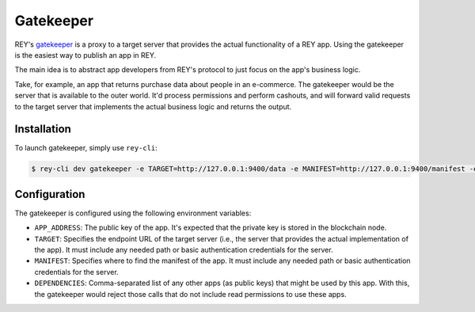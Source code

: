 .. index:: ! gatekeepr
.. _gatekeepr:

Gatekeeper
==========

REY's `gatekeeper <http://github.com/reputation-network/rey-gatekeeper>`_ is a proxy to a target server that provides the actual functionality of a REY app. Using the gatekeeper is the easiest way to publish an app in REY.

The main idea is to abstract app developers from REY's protocol to just focus on the app's business logic.

Take, for example, an app that returns purchase data about people in an e-commerce. The gatekeeper would be the server that is available to the outer world. It'd process permissions and perform cashouts, and will forward valid requests to the target server that implements the actual business logic and returns the output.

Installation
------------

To launch gatekeeper, simply use ``rey-cli``:

.. code::

  $ rey-cli dev gatekeeper -e TARGET=http://127.0.0.1:9400/data -e MANIFEST=http://127.0.0.1:9400/manifest -e APP_ADDRESS=0x88032398beab20017e61064af3c7c8bd38f4c968

Configuration
-------------

The gatekeeper is configured using the following environment variables:

- ``APP_ADDRESS``: The public key of the app. It's expected that the private key is stored in the blockchain node.
- ``TARGET``: Specifies the endpoint URL of the target server (i.e., the server that provides the actual implementation of the app). It must include any needed path or basic authentication credentials for the server.
- ``MANIFEST``: Specifies where to find the manifest of the app. It must include any needed path or basic authentication credentials for the server.
- ``DEPENDENCIES``: Comma-separated list of any other apps (as public keys) that might be used by this app. With this, the gatekeeper would reject those calls that do not include read permissions to use these apps.
